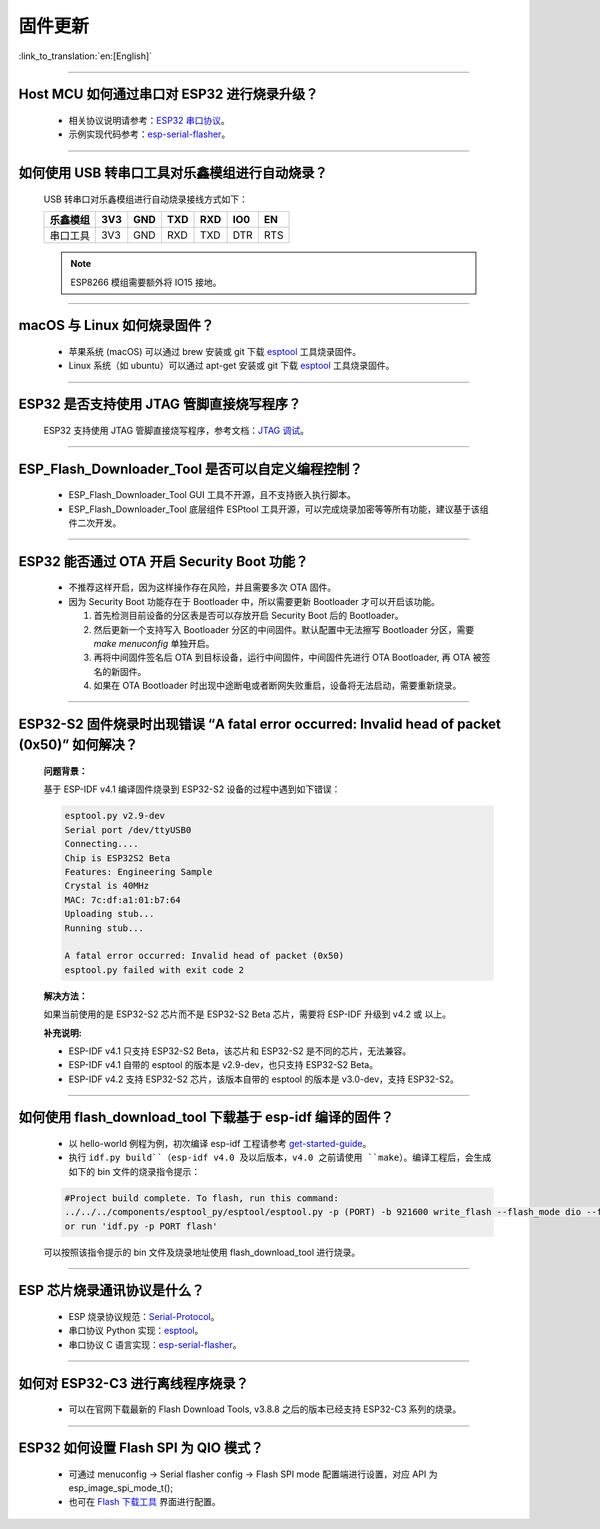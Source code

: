 固件更新
========

:link_to_translation:`en:[English]`

.. raw:: html

   <style>
   body {counter-reset: h2}
     h2 {counter-reset: h3}
     h2:before {counter-increment: h2; content: counter(h2) ". "}
     h3:before {counter-increment: h3; content: counter(h2) "." counter(h3) ". "}
     h2.nocount:before, h3.nocount:before, { content: ""; counter-increment: none }
   </style>

--------------

Host MCU 如何通过串口对 ESP32 进行烧录升级？
--------------------------------------------

  - 相关协议说明请参考：`ESP32 串口协议 <https://github.com/espressif/esptool/wiki/Serial-Protocol>`_。
  - 示例实现代码参考：`esp-serial-flasher <https://github.com/espressif/esp-serial-flasher>`_。

--------------

如何使用 USB 转串口工具对乐鑫模组进行自动烧录？
-----------------------------------------------

  USB 转串口对乐鑫模组进行自动烧录接线方式如下：

  +------------+-------+-------+-------+-------+-------+-------+
  | 乐鑫模组   | 3V3   | GND   | TXD   | RXD   | IO0   | EN    |
  +============+=======+=======+=======+=======+=======+=======+
  | 串口工具   | 3V3   | GND   | RXD   | TXD   | DTR   | RTS   |
  +------------+-------+-------+-------+-------+-------+-------+

  .. note:: ESP8266 模组需要额外将 IO15 接地。

--------------

macOS 与 Linux 如何烧录固件？
-----------------------------

  - 苹果系统 (macOS) 可以通过 brew 安装或 git 下载 `esptool <https://github.com/espressif/esptool>`_ 工具烧录固件。
  - Linux 系统（如 ubuntu）可以通过 apt-get 安装或 git 下载 `esptool <https://github.com/espressif/esptool>`_ 工具烧录固件。

--------------

ESP32 是否支持使用 JTAG 管脚直接烧写程序？
------------------------------------------

  ESP32 支持使用 JTAG 管脚直接烧写程序，参考文档：`JTAG 调试 <https://docs.espressif.com/projects/esp-idf/zh_CN/latest/esp32/api-guides/jtag-debugging/index.html#jtag-upload-app-debug>`_。

--------------

ESP_Flash_Downloader_Tool 是否可以自定义编程控制？
---------------------------------------------------------------------------------------------------------------------------------------------------------------

  - ESP_Flash_Downloader_Tool GUI 工具不开源，且不支持嵌入执行脚本。
  - ESP_Flash_Downloader_Tool 底层组件 ESPtool 工具开源，可以完成烧录加密等等所有功能，建议基于该组件二次开发。

---------------

ESP32 能否通过 OTA 开启 Security Boot 功能？
------------------------------------------------------------------------------------------------

  - 不推荐这样开启，因为这样操作存在风险，并且需要多次 OTA 固件。
  - 因为 Security Boot 功能存在于 Bootloader 中，所以需要更新 Bootloader 才可以开启该功能。

    1. 首先检测目前设备的分区表是否可以存放开启 Security Boot 后的 Bootloader。
    2. 然后更新一个支持写入 Bootloader 分区的中间固件。默认配置中无法擦写 Bootloader 分区，需要 `make menuconfig` 单独开启。
    3. 再将中间固件签名后 OTA 到目标设备，运行中间固件，中间固件先进行 OTA Bootloader, 再 OTA 被签名的新固件。
    4. 如果在 OTA Bootloader 时出现中途断电或者断网失败重启，设备将无法启动，需要重新烧录。

--------------

ESP32-S2 固件烧录时出现错误 “A fatal error occurred: Invalid head of packet (0x50)” 如何解决？
--------------------------------------------------------------------------------------------------

  **问题背景：**

  基于 ESP-IDF v4.1 编译固件烧录到 ESP32-S2 设备的过程中遇到如下错误：

  .. code-block:: shell

    esptool.py v2.9-dev
    Serial port /dev/ttyUSB0
    Connecting....
    Chip is ESP32S2 Beta
    Features: Engineering Sample
    Crystal is 40MHz
    MAC: 7c:df:a1:01:b7:64
    Uploading stub...
    Running stub...

    A fatal error occurred: Invalid head of packet (0x50)
    esptool.py failed with exit code 2

  **解决方法：**

  如果当前使用的是 ESP32-S2 芯片而不是 ESP32-S2 Beta 芯片，需要将 ESP-IDF 升级到 v4.2 或 以上。

  **补充说明:**

  - ESP-IDF v4.1 只支持 ESP32-S2 Beta，该芯片和 ESP32-S2 是不同的芯片，无法兼容。
  - ESP-IDF v4.1 自带的 esptool 的版本是 v2.9-dev，也只支持 ESP32-S2 Beta。
  - ESP-IDF v4.2 支持 ESP32-S2 芯片，该版本自带的 esptool 的版本是 v3.0-dev，支持 ESP32-S2。

--------------

如何使用 flash_download_tool 下载基于 esp-idf 编译的固件？
-----------------------------------------------------------

  - 以 hello-world 例程为例，初次编译 esp-idf 工程请参考 `get-started-guide <https://docs.espressif.com/projects/esp-idf/zh_CN/latest/esp32/get-started/index.html>`_。
  - 执行 ``idf.py build``（esp-idf v4.0 及以后版本，v4.0 之前请使用 ``make``）。编译工程后，会生成如下的 bin 文件的烧录指令提示：

  .. code:: shell 

    #Project build complete. To flash, run this command:
    ../../../components/esptool_py/esptool/esptool.py -p (PORT) -b 921600 write_flash --flash_mode dio --flash_size detect --flash_freq 40m 0x10000 build/hello-world.bin  build 0x1000 build/bootloader/bootloader.bin 0x8000 build/partition_table/partition-table.bin
    or run 'idf.py -p PORT flash'

  可以按照该指令提示的 bin 文件及烧录地址使用 flash_download_tool 进行烧录。

--------------
  
ESP 芯片烧录通讯协议是什么？
---------------------------------

  - ESP 烧录协议规范：`Serial-Protocol <https://github.com/espressif/esptool/wiki/Serial-Protocol>`_。
  - 串口协议 Python 实现：`esptool <https://github.com/espressif/esptool>`_。
  - 串口协议 C 语言实现：`esp-serial-flasher <https://github.com/espressif/esp-serial-flasher>`_。

--------------

如何对 ESP32-C3 进行离线程序烧录？
---------------------------------------------------------------

  - 可以在官网下载最新的 Flash Download Tools, v3.8.8 之后的版本已经支持 ESP32-C3 系列的烧录。

--------------

ESP32 如何设置 Flash SPI 为 QIO 模式？
---------------------------------------------------------------------------------------------

  - 可通过 menuconfig -> Serial flasher config -> Flash SPI mode 配置端进行设置，对应 API 为 esp_image_spi_mode_t(); 
  - 也可在 `Flash 下载工具 <https://www.espressif.com/sites/default/files/tools/flash_download_tool_v3.8.8.zip>`_ 界面进行配置。
